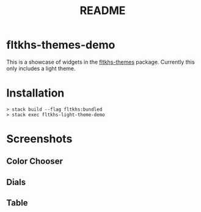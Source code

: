 #+TITLE: README
* fltkhs-themes-demo
This is a showcase of widgets in the [[https://hackage.haskell.org/package/fltkhs-themes][fltkhs-themes]] package. Currently this only
includes a light theme.
* Installation
#+BEGIN_EXAMPLE
> stack build --flag fltkhs:bundled
> stack exec fltkhs-light-theme-demo
#+END_EXAMPLE
* Screenshots
** Color Chooser
[[file:images/preview.png]]
** Dials
[[file:images/dials.png]]
** Table
[[file:images/table.png]]
